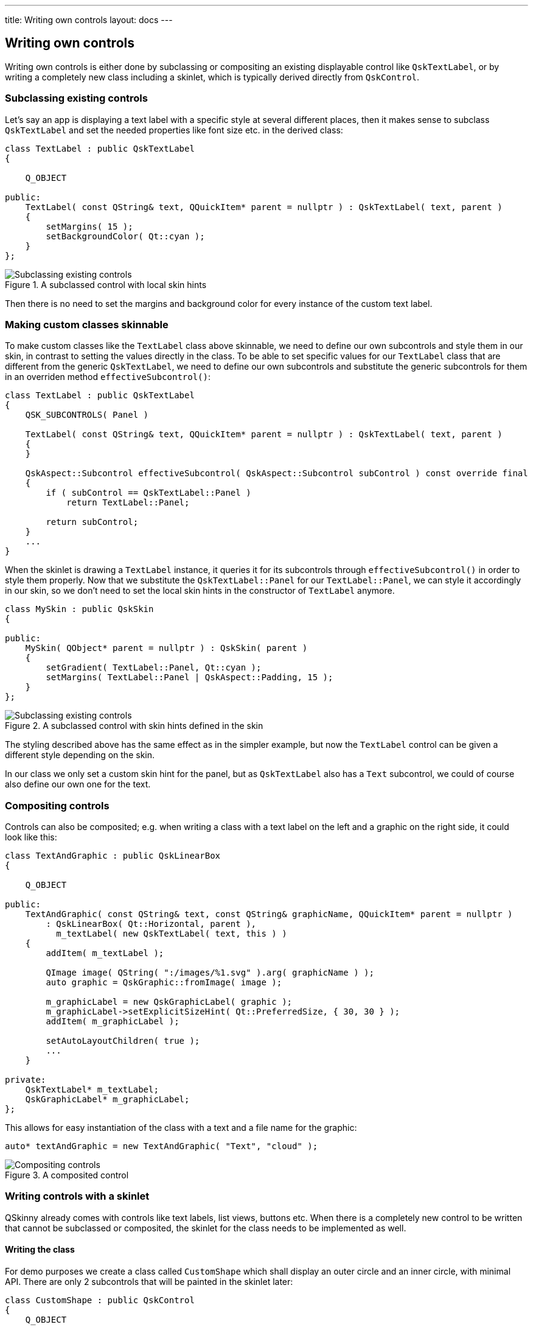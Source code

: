 ---
title: Writing own controls
layout: docs
---

:doctitle: Writing own controls
:notitle:

== Writing own controls

Writing own controls is either done by subclassing or compositing an
existing displayable control like `QskTextLabel`, or by writing a
completely new class including a skinlet, which is typically derived
directly from `QskControl`.

=== Subclassing existing controls

Let’s say an app is displaying a text label with a specific style at
several different places, then it makes sense to subclass `QskTextLabel`
and set the needed properties like font size etc. in the derived class:

[source]
....
class TextLabel : public QskTextLabel
{

    Q_OBJECT

public:
    TextLabel( const QString& text, QQuickItem* parent = nullptr ) : QskTextLabel( text, parent )
    {
        setMargins( 15 );
        setBackgroundColor( Qt::cyan );
    }
};
....

.A subclassed control with local skin hints
image::../images/subclassing-existing-controls.png[Subclassing existing controls]

Then there is no need to set the margins and background color for every
instance of the custom text label.

=== Making custom classes skinnable

To make custom classes like the `TextLabel` class above skinnable, we
need to define our own subcontrols and style them in our skin, in
contrast to setting the values directly in the class. To be able to set
specific values for our `TextLabel` class that are different from the
generic `QskTextLabel`, we need to define our own subcontrols and
substitute the generic subcontrols for them in an overriden method
`effectiveSubcontrol()`:

[source]
....
class TextLabel : public QskTextLabel
{
    QSK_SUBCONTROLS( Panel )

    TextLabel( const QString& text, QQuickItem* parent = nullptr ) : QskTextLabel( text, parent )
    {
    }

    QskAspect::Subcontrol effectiveSubcontrol( QskAspect::Subcontrol subControl ) const override final
    {
        if ( subControl == QskTextLabel::Panel )
            return TextLabel::Panel;

        return subControl;
    }
    ...
}
....

When the skinlet is drawing a `TextLabel` instance, it queries it for
its subcontrols through `effectiveSubcontrol()` in order to style them
properly. Now that we substitute the `QskTextLabel::Panel` for our
`TextLabel::Panel`, we can style it accordingly in our skin, so we don’t
need to set the local skin hints in the constructor of `TextLabel`
anymore.

[source]
....
class MySkin : public QskSkin
{

public:
    MySkin( QObject* parent = nullptr ) : QskSkin( parent )
    {
        setGradient( TextLabel::Panel, Qt::cyan );
        setMargins( TextLabel::Panel | QskAspect::Padding, 15 );
    }
};
....

.A subclassed control with skin hints defined in the skin
image::../images/subclassing-existing-controls.png[Subclassing existing controls]

The styling described above has the same effect as in the simpler
example, but now the `TextLabel` control can be given a different style
depending on the skin.

In our class we only set a custom skin hint for the panel, but as
`QskTextLabel` also has a `Text` subcontrol, we could of course also
define our own one for the text.

=== Compositing controls

Controls can also be composited; e.g. when writing a class with a text
label on the left and a graphic on the right side, it could look like
this:

[source]
....
class TextAndGraphic : public QskLinearBox
{

    Q_OBJECT

public:
    TextAndGraphic( const QString& text, const QString& graphicName, QQuickItem* parent = nullptr )
        : QskLinearBox( Qt::Horizontal, parent ),
          m_textLabel( new QskTextLabel( text, this ) )
    {
        addItem( m_textLabel );

        QImage image( QString( ":/images/%1.svg" ).arg( graphicName ) );
        auto graphic = QskGraphic::fromImage( image );

        m_graphicLabel = new QskGraphicLabel( graphic );
        m_graphicLabel->setExplicitSizeHint( Qt::PreferredSize, { 30, 30 } );
        addItem( m_graphicLabel );

        setAutoLayoutChildren( true );
        ...
    }

private:
    QskTextLabel* m_textLabel;
    QskGraphicLabel* m_graphicLabel;
};
....

This allows for easy instantiation of the class with a text and a file
name for the graphic:

[source]
....
auto* textAndGraphic = new TextAndGraphic( "Text", "cloud" );
....

.A composited control
image::../images/compositing-controls.png[Compositing controls]

=== Writing controls with a skinlet

QSkinny already comes with controls like text labels, list views,
buttons etc. When there is a completely new control to be written that
cannot be subclassed or composited, the skinlet for the class needs to
be implemented as well.

==== Writing the class

For demo purposes we create a class called `CustomShape` which shall
display an outer circle and an inner circle, with minimal API. There are
only 2 subcontrols that will be painted in the skinlet later:

[source]
....
class CustomShape : public QskControl
{
    Q_OBJECT

public:
    QSK_SUBCONTROLS( Panel, InnerShape )

    CustomShape( QQuickItem* parent = nullptr ) : QskControl( parent )
    {
    }
};
....

==== Writing the skinlet

Writing the skinlet is the hard part of the work. We need the following
things in our skinlet:

* A definition of node roles. They typically correspond to subcontrols
from the control, so since in our case we have a subcontrol `Panel` and
`InnerShape`, there will be the node roles `PanelRole` and
`InnerShapeRole`. The node roles are often set in the constructor of the
class.

IMPORTANT: The constructor of the skinlet needs to be invokable!

[source]
....
class CustomShapeSkinlet : public QskSkinlet
{
    Q_GADGET

public:
    enum NodeRole
    {
        PanelRole, InnerShapeRole
    };

    Q_INVOKABLE CustomShapeSkinlet( QskSkin* skin = nullptr ) : QskSkinlet( skin )
    {
        setNodeRoles( { PanelRole, InnerShapeRole } );
    }
....

* The enclosing rectangle for each subcontrol. This can be just the
`contentsRect`, but we can define it more accurately if we want by
applying some metrics. If the code below is hard to understand, the
important thing to take away from it is that different subcontrols can
have different enclosing rectangles.

[source]
....
    QRectF subControlRect( const QskSkinnable* skinnable, const QRectF& contentsRect, QskAspect::Subcontrol subControl ) const override
    {
        const auto* customShape = static_cast< const CustomShape* >( skinnable );

        if ( subControl == CustomShape::Panel )
        {
            return contentsRect;
        }
        else if ( subControl == CustomShape::InnerShape )
        {
            const auto margins = customShape->marginsHint( CustomShape::InnerShape );
            return contentsRect.marginsRemoved( margins );
        }

        return QskSkinlet::subControlRect( skinnable, contentsRect, subControl );
....

* The code to actually draw the nodes. In our case of an outer circle
and an inner circle, the code for each subcontrol / node role is quite
similar. The method `updateSubNode()`, which is reimplemented from
`QQuickItem`, is called once for each node role. The code below again
might not be straight forward to understand, the gist of it is that for
each node role we draw a circle by creating a `BoxNode`.

[source]
....
protected:
    QSGNode* updateSubNode( const QskSkinnable* skinnable, quint8 nodeRole, QSGNode* node ) const override
    {
        const auto* customShape = static_cast< const CustomShape* >( skinnable );

        switch ( nodeRole )
        {
            case PanelRole:
            {
                auto panelNode = static_cast< QskBoxNode* >( node );

                ...
                const auto panelRect = subControlRect( customShape, customShape->contentsRect(), CustomShape::Panel );
                const qreal radius = panelRect.width() / 2;
                panelNode->setBoxData( panelRect, shapeMetrics, borderMetrics, borderColors, gradient );

                return panelNode;
            }
            case InnerShapeRole:
            {
                auto innerNode = static_cast< QskBoxNode* >( node );

                ...
                const auto innerRect = subControlRect( customShape, customShape->contentsRect(), CustomShape::InnerShape );
                const qreal radius = innerRect.width() / 2;
                innerNode->setBoxData( innerRect, shapeMetrics, borderMetrics, borderColors, gradient );

                return innerNode;
            }
        }

        return QskSkinlet::updateSubNode( skinnable, nodeRole, node );
    }
};
....

==== Connecting class and skinlet

In our skin, we need to declare that the skinlet above will be
responsible of drawing our control via `declareSkinlet`. Also, we can
style our control with skin hints:

[source]
....
class MySkin : public QskSkin
{

public:
    MySkin( QObject* parent = nullptr ) : QskSkin( parent )
    {
       declareSkinlet< CustomShape, CustomShapeSkinlet >();

       setGradient( CustomShape::Panel, Qt::blue );
       setMargins( CustomShape::InnerShape, 20 );
       setGradient( CustomShape::InnerShape, Qt::magenta );
    }
};
....

SkinFactories etc. are again omitted here. Finally we can draw our
control; the effort might seem excessive, but we wrote the control with
all capabilities of styling; in addition, the control will react to size
changes properly. A simpler version with hardcoded values for margins,
colors etc. can be written with less code.

.A class with an own skinlet
image::../images/control-with-skinlet.png[Control with skinlet]

'''''

[cols="<,^,>",frame=none,grid=none]
|=======================================================================
|link:qskinny-and-qml.html[< Previous: Using QSkinny and QML] |link:QSkinny.html[Home] |link:scene-graph.html[Next: Scene graph representations of controls >]
|=======================================================================
